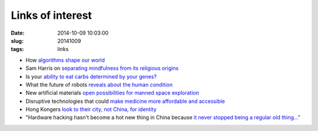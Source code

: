=================
Links of interest
=================

:date: 2014-10-09 10:03:00
:slug: 20141009
:tags: links

* How `algorithms shape our world <http://www.ted.com/talks/kevin_slavin_how_algorithms_shape_our_world?language=en>`_
* Sam Harris on `separating mindfulness from its religious origins <http://youtu.be/Iwac6Uk-zyk>`_
* Is your `ability to eat carbs determined by your genes? <http://www.precisionnutrition.com/carbohydrate-tolerance-genes>`_
* What the future of robots `reveals about the human condition <http://www.brainpickings.org/2014/10/06/diane-ackerman-human-age/>`_
* New artificial materials `open possibilities for manned space exploration <http://singularityhub.com/2014/10/06/new-artificial-materials-open-possibilities-for-manned-space-exploration/>`_
* Disruptive technologies that could `make medicine more affordable and accessible <http://peterdiamandis.com/post/99317310881/life-or-death>`_
* Hong Kongers `look to their city, not China, for identity <http://www.nytimes.com/2014/10/08/world/asia/hong-kong-people-looking-in-mirror-see-fading-chinese-identity.html>`_
* "Hardware hacking hasn't become a hot new thing in China because `it never stopped being a regular old thing..." <https://ello.co/cshirky/post/FQKBh4QMjfaqBM1C4XYnjw>`_
